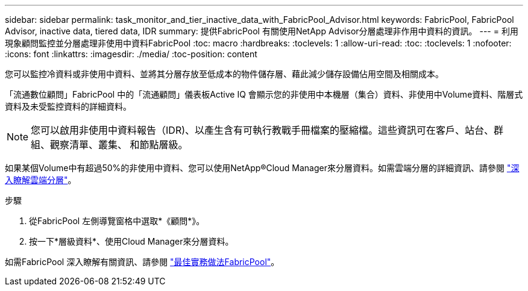 ---
sidebar: sidebar 
permalink: task_monitor_and_tier_inactive_data_with_FabricPool_Advisor.html 
keywords: FabricPool, FabricPool Advisor, inactive data, tiered data, IDR 
summary: 提供FabricPool 有關使用NetApp Advisor分層處理非作用中資料的資訊。 
---
= 利用現象顧問監控並分層處理非使用中資料FabricPool
:toc: macro
:hardbreaks:
:toclevels: 1
:allow-uri-read: 
:toc: 
:toclevels: 1
:nofooter: 
:icons: font
:linkattrs: 
:imagesdir: ./media/
:toc-position: content


[role="lead"]
您可以監控冷資料或非使用中資料、並將其分層存放至低成本的物件儲存層、藉此減少儲存設備佔用空間及相關成本。

「流通數位顧問」FabricPool 中的「流通顧問」儀表板Active IQ 會顯示您的非使用中本機層（集合）資料、非使用中Volume資料、階層式資料及未受監控資料的詳細資料。


NOTE: 您可以啟用非使用中資料報告（IDR)、以產生含有可執行教戰手冊檔案的壓縮檔。這些資訊可在客戶、站台、群組、觀察清單、叢集、 和節點層級。

如果某個Volume中有超過50%的非使用中資料、您可以使用NetApp®Cloud Manager來分層資料。如需雲端分層的詳細資訊、請參閱 link:https://docs.netapp.com/us-en/occm/concept_cloud_tiering.html["深入瞭解雲端分層"]。

.步驟
. 從FabricPool 左側導覽窗格中選取*《顧問*》。
. 按一下*層級資料*、使用Cloud Manager來分層資料。


如需FabricPool 深入瞭解有關資訊、請參閱 link:https://www.netapp.com/pdf.html?item=/media/17239-tr4598pdf.pdf["最佳實務做法FabricPool"]。

